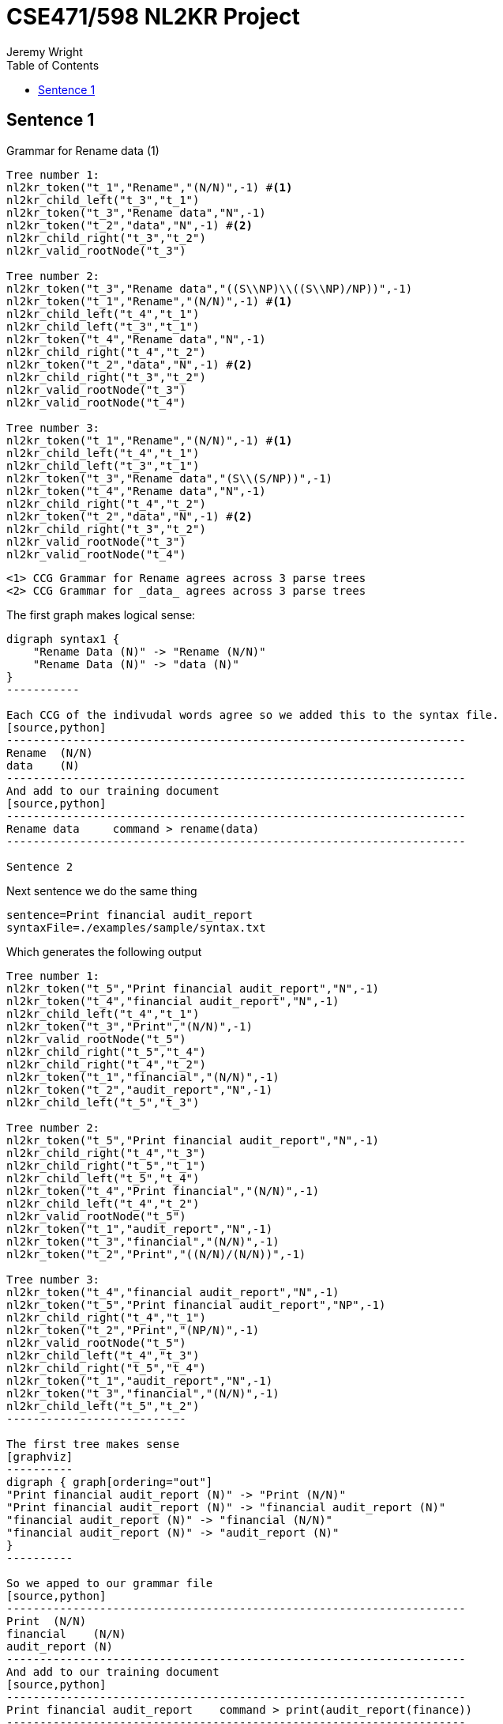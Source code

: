 CSE471/598 NL2KR Project
========================
:author: Jeremy Wright
:toc:


Sentence 1
----------
Grammar for Rename data (1)
[source,python,numbered]
---------------------------------------------------------------------
Tree number 1:
nl2kr_token("t_1","Rename","(N/N)",-1) #<1>
nl2kr_child_left("t_3","t_1")
nl2kr_token("t_3","Rename data","N",-1) 
nl2kr_token("t_2","data","N",-1) #<2>
nl2kr_child_right("t_3","t_2")
nl2kr_valid_rootNode("t_3")

Tree number 2:
nl2kr_token("t_3","Rename data","((S\\NP)\\((S\\NP)/NP))",-1)
nl2kr_token("t_1","Rename","(N/N)",-1) #<1>
nl2kr_child_left("t_4","t_1")
nl2kr_child_left("t_3","t_1")
nl2kr_token("t_4","Rename data","N",-1)
nl2kr_child_right("t_4","t_2")
nl2kr_token("t_2","data","N",-1) #<2>
nl2kr_child_right("t_3","t_2")
nl2kr_valid_rootNode("t_3")
nl2kr_valid_rootNode("t_4")

Tree number 3:
nl2kr_token("t_1","Rename","(N/N)",-1) #<1>
nl2kr_child_left("t_4","t_1")
nl2kr_child_left("t_3","t_1")
nl2kr_token("t_3","Rename data","(S\\(S/NP))",-1)
nl2kr_token("t_4","Rename data","N",-1)
nl2kr_child_right("t_4","t_2")
nl2kr_token("t_2","data","N",-1) #<2>
nl2kr_child_right("t_3","t_2")
nl2kr_valid_rootNode("t_3")
nl2kr_valid_rootNode("t_4")
---------------------------------------------------------------------

 <1> CCG Grammar for Rename agrees across 3 parse trees
 <2> CCG Grammar for _data_ agrees across 3 parse trees

The first graph makes logical sense:
[graphviz]
----------
digraph syntax1 {
    "Rename Data (N)" -> "Rename (N/N)"
    "Rename Data (N)" -> "data (N)"
}
-----------

Each CCG of the indivudal words agree so we added this to the syntax file.
[source,python]
---------------------------------------------------------------------
Rename  (N/N)
data    (N)
---------------------------------------------------------------------
And add to our training document
[source,python]
---------------------------------------------------------------------
Rename data	command > rename(data)
---------------------------------------------------------------------

Sentence 2
----------
Next sentence we do the same thing
[source,python]
-------------
sentence=Print financial audit_report
syntaxFile=./examples/sample/syntax.txt
-------------

Which generates the following output
[source,python]
-------------
Tree number 1:
nl2kr_token("t_5","Print financial audit_report","N",-1)
nl2kr_token("t_4","financial audit_report","N",-1)
nl2kr_child_left("t_4","t_1")
nl2kr_token("t_3","Print","(N/N)",-1)
nl2kr_valid_rootNode("t_5")
nl2kr_child_right("t_5","t_4")
nl2kr_child_right("t_4","t_2")
nl2kr_token("t_1","financial","(N/N)",-1)
nl2kr_token("t_2","audit_report","N",-1)
nl2kr_child_left("t_5","t_3")

Tree number 2:
nl2kr_token("t_5","Print financial audit_report","N",-1)
nl2kr_child_right("t_4","t_3")
nl2kr_child_right("t_5","t_1")
nl2kr_child_left("t_5","t_4")
nl2kr_token("t_4","Print financial","(N/N)",-1)
nl2kr_child_left("t_4","t_2")
nl2kr_valid_rootNode("t_5")
nl2kr_token("t_1","audit_report","N",-1)
nl2kr_token("t_3","financial","(N/N)",-1)
nl2kr_token("t_2","Print","((N/N)/(N/N))",-1)

Tree number 3:
nl2kr_token("t_4","financial audit_report","N",-1)
nl2kr_token("t_5","Print financial audit_report","NP",-1)
nl2kr_child_right("t_4","t_1")
nl2kr_token("t_2","Print","(NP/N)",-1)
nl2kr_valid_rootNode("t_5")
nl2kr_child_left("t_4","t_3")
nl2kr_child_right("t_5","t_4")
nl2kr_token("t_1","audit_report","N",-1)
nl2kr_token("t_3","financial","(N/N)",-1)
nl2kr_child_left("t_5","t_2")
---------------------------

The first tree makes sense
[graphviz]
----------
digraph { graph[ordering="out"]
"Print financial audit_report (N)" -> "Print (N/N)"
"Print financial audit_report (N)" -> "financial audit_report (N)"
"financial audit_report (N)" -> "financial (N/N)"
"financial audit_report (N)" -> "audit_report (N)"
}
----------

So we apped to our grammar file
[source,python]
---------------------------------------------------------------------
Print  (N/N)
financial    (N/N)
audit_report (N)
---------------------------------------------------------------------
And add to our training document
[source,python]
---------------------------------------------------------------------
Print financial audit_report	command > print(audit_report(finance))
---------------------------------------------------------------------

Sentence 3
----------

Next sequence we do the same thing
[source,python]
--------------
sentence=Generate report listing all preservation_attributes
syntaxFile=./examples/sample/syntax.txt
--------------

Which generates the following output
[source,python]
---------------
Tree number 1:
nl2kr_token("t_6","Generate report","N",-1)
nl2kr_token("t_9","Generate report listing all preservation_attributes","S",-1)
nl2kr_child_right("t_8","t_7")
nl2kr_token("t_5","Generate","(N/N)",-1)
nl2kr_token("t_2","preservation_attributes","N",-1)
nl2kr_child_left("t_7","t_1")
nl2kr_child_left("t_6","t_5")
nl2kr_child_left("t_8","t_4")
nl2kr_token("t_1","all","(NP/N)",-1)
nl2kr_child_right("t_7","t_2")
nl2kr_child_right("t_9","t_8")
nl2kr_token("t_7","all preservation_attributes","NP",-1)
nl2kr_token("t_3","report","N",-1)
nl2kr_token("t_4","listing","((S\\NP)/NP)",-1)
nl2kr_child_left("t_9","t_6")
nl2kr_child_right("t_6","t_3")
nl2kr_token("t_8","listing all preservation_attributes","(S\\NP)",-1)
nl2kr_valid_rootNode("t_9")
------------------

The tree makes sense
[graphviz]
-----------------
digraph { graph[ordering="out"]

"9 Generate report listing all preservation_attributes (S)" -> "6 Generate report (N)"
"9 Generate report listing all preservation_attributes (S)" -> "8 listing all preservation_attributes (S\\NP)"

"6 Generate report (N)" -> "5 Generate (N/N)"
"6 Generate report (N)" -> "3 report (N)"

"8 listing all preservation_attributes (S\\NP)" -> "4 listing ((S\\NP)/NP)"
"8 listing all preservation_attributes (S\\NP)" -> "7 all preservation_attributes (NP)"

"7 all preservation_attributes (NP)" -> "1 all (NP/N)"
"7 all preservation_attributes (NP)" -> "2 preservation_attributes (N)"
}
--------------------

So we append to our syntax file
[source,python]
---------------------
Generate (N/N)
report (N)
listing ((S\\NP)/NP)
all (NP/N)
preservation_attributes (N)
--------------------

And add to our training document
[source,python]
--------------------
Generate report listing all preservation_attributes	command > generate(report(list(preservation_attributes)))
--------------------

Sentence 4
----------
Next sentence

[source, python]
----------------
sentence=Transfer data to new storage
syntaxFile=./examples/sample/syntax.txt
---------------

Which generates the following output
[source,python]
---------------
Tree number 1:
nl2kr_token("t_5","Transfer","(N/N)",-1)
nl2kr_child_right("t_8","t_7")
nl2kr_child_left("t_9","t_5")
nl2kr_token("t_1","storage","N",-1)
nl2kr_token("t_8","data to new storage","N",-1)
nl2kr_token("t_3","new","(N/N)",-1)
nl2kr_child_left("t_6","t_3")
nl2kr_child_left("t_7","t_4")
nl2kr_token("t_2","data","(N/N)",-1)
nl2kr_token("t_6","new storage","N",-1)
nl2kr_child_right("t_6","t_1")
nl2kr_child_right("t_9","t_8")
nl2kr_token("t_7","to new storage","N",-1)
nl2kr_token("t_4","to","(N/N)",-1)
nl2kr_child_right("t_7","t_6")
nl2kr_child_left("t_8","t_2")
nl2kr_token("t_9","Transfer data to new storage","N",-1)
nl2kr_valid_rootNode("t_9")

Tree number 2:
nl2kr_token("t_5","Transfer","(N/N)",-1)
nl2kr_token("t_3","data","N",-1)
nl2kr_token("t_8","to new storage","(NP\\NP)",-1)
nl2kr_child_left("t_8","t_1")
nl2kr_child_left("t_6","t_5")
nl2kr_token("t_7","new storage","N",-1)
nl2kr_token("t_2","storage","N",-1)
nl2kr_token("t_9","Transfer data to new storage","NP",-1)
nl2kr_child_right("t_7","t_2")
nl2kr_child_left("t_7","t_4")
nl2kr_token("t_6","Transfer data","N",-1)
nl2kr_token("t_1","to","((NP\\NP)/NP)",-1)
nl2kr_child_right("t_8","t_7")
nl2kr_child_left("t_9","t_6")
nl2kr_token("t_4","new","(N/N)",-1)
nl2kr_child_right("t_6","t_3")
nl2kr_child_right("t_9","t_8")
nl2kr_valid_rootNode("t_9")
------------------

The tree makes sense
[graphviz]
------------------
digraph {graph[ordering="out"]


"9 Transfer data to new storage N" -> "5 Transfer (N/N)"
"9 Transfer data to new storage N" -> "8 data to new storage N"

"8 data to new storage N" -> "2 data (N/N)"
"8 data to new storage N" -> "7 to new storage N"

"7 to new storage N" -> "4 to (N/N)"
"7 to new storage N" -> "6 new storage N"

"6 new storage N" -> "3 new (N/N)"
"6 new storage N" -> "1 storage N"
}
--------------------

So we append to our syntax file
[source,python]
-------------------
Transfer (N/N)
data (N/N)
to (N/N)
new (N/N)
storage (N)
-------------------

And add to our training document
[source,python]
------------------
Transfer data to new storage	command > transfer(data, storage(new))
------------------

Sentence 5
-----------

[source,python]
---------------
sentence=Generate report on risk
syntaxFile=./examples/sample/syntax.txt
----------------

Which generates the following output
[source,python]
----------------
l2kr_child_right("t_5","t_1")
nl2kr_child_left("t_5","t_4")
nl2kr_token("t_6","on risk","(N\\N)",-1)
nl2kr_token("t_3","risk","N",-1)
nl2kr_token("t_7","Generate report on risk","N",-1)
nl2kr_token("t_4","Generate","(N/N)",-1)
nl2kr_token("t_2","on","((N\\N)/NP)",-1)
nl2kr_token("t_1","report","N",-1)
nl2kr_child_left("t_7","t_5")
nl2kr_valid_rootNode("t_7")
nl2kr_child_right("t_7","t_6")
nl2kr_child_left("t_6","t_2")
nl2kr_child_right("t_6","t_3")
nl2kr_token("t_5","Generate report","N",-1)
------------------

The tree makes sense
[graphviz]
-----------------
digraph {graph[ordering="out"]
"7 Generate report on risk N" -> "5 Generate report N"
"7 Generate report on risk N" -> "6 on risk (N\\N)"

"5 Generate report N" -> "4 Generate (N/N)"
"5 Generate report N" -> "1 report N"
"6 on risk (N\\N)" -> "2 on ((N\\N)/NP)"
"6 on risk (N\\N)" -> "3 risk N"
}
-------------------


So we append to our grammar gile
[source,python]
-------------------
Generate (N/N)
report N
on ((N\\N)/NP)
risk N
-----------------

And add to our training file
[source,python]
----------------
Generate report on risk	command > generate(report(risk))
----------------


Building Lambda Definitions
---------------------------
Using the defined command parsing, we can infer the function
application
[source,python]
-----------------
print(audit_report(finance))
-----------------

We can reverse the lambda function application to get the root
expressions
[source,python,numbered]
----------------
print(audit_report(finance))
print(\f.audit_report(f)@finance)
\a.print(a)@\f.(audit_report(f)@finance
----------------
Thus the individual expressions are
[source,python,numbered]
----------------
#x.print(x)
#x.audit_report(x)
finance
----------------
Which we can add to our dictionary file.
[source,python,numbered]
-------------------
print (N/N) #x.print(x)
financial (N/N) financial
audit_report (N) #x.audit_report(x)
-------------------



Learning
--------

Learning Configuration
[source,bash]
--------------
Ldata=../PartA/wright_train.txt
Ldictionary=../PartA/wright_dict.txt
Lsyntax=../PartA/wright_syntax.txt
Loutput=../PartA/wright_train.out
--------------

After corecting a few syntax errors in the dictionary file, generates
the following lexicon file
[source,python]
----------------
financial	[N/N]	financial	0.01
to	[N/N]	to	0.01
data	[N/N]	data	0.01
data	[N]	data	0.01
audit_report	[N]	#x.audit_report(x)	0.01
audit_report	[N]	audit_report	0.01
Print	[N/N]	#x.print(x)	0.01
Transfer	[N/N]	#x.#y.transfer(x,y)	0.01
risk	[N]	risk	0.01
Rename	[N/N]	#x.rename(x)	0.01
new	[N/N]	new	0.01
listing	[(S\NP)/NP]	#x.list(x)	0.01
report	[N]	#x.report(x)	0.01
report	[N]	report	0.01
Generate	[N/N]	#x.generate(x)	0.01
storage	[N]	storage	0.01
preservation_attributes	[N]	preservation_attributes	0.01
-----------------

To which we can test new files.  This resulted in the following error:
[source,python]
----------------
TestingProcess: 3 testing data read.
******Parsing Sentences ...
Parsing test sentence: Rename collection
Expected Representation: command > rename(collection)
Predicted Result: command > rename(collection)
Correct Prediction

Parsing test sentence: Print staff_experience report
Expected Representation: command > print(report(staff_experience))
Predicted Result: command > print(report(staff_experience))
Correct Prediction

Parsing test sentence: Transfer ownership to rods
Expected Representation: command > transfer(ownership, rods)
java.io.FileNotFoundException: resources/aspccgtk-parser/output/output_Transfer_ownership_to_rods.asp (No such file or directory)
	at java.io.FileInputStream.open(Native Method)
	at java.io.FileInputStream.<init>(FileInputStream.java:138)
	at java.io.FileInputStream.<init>(FileInputStream.java:97)
	at java.io.FileReader.<init>(FileReader.java:58)
	at bioai.ccgprocessor.ccgparsing.aspccgtkParser.ASPCCGTKWrapper.callASPCCGParser(ASPCCGTKWrapper.java:185)
	at bioai.ccgprocessor.ccgparsing.aspccgtkParser.ASPCCGParser.parse(ASPCCGParser.java:32)
	at bioai.ccgprocessor.pccg.parser.PCCGParser.parseTable(PCCGParser.java:172)
	at bioai.ccgprocessor.pccg.parser.PCCGParser.parse(PCCGParser.java:251)
	at bioai.ccgprocessor.translation.TranslationProcess.testPair(TranslationProcess.java:196)
	at bioai.ccgprocessor.translation.TranslationProcess.test(TranslationProcess.java:112)
	at bioai.ccgprocessor.tests.scripts.NL2KR_TTest.main(NL2KR_TTest.java:90)
java.lang.NullPointerException
	at bioai.ccgprocessor.ccgparsing.aspccgtkParser.ASPCCGParser.parse(ASPCCGParser.java:37)
	at bioai.ccgprocessor.pccg.parser.PCCGParser.parseTable(PCCGParser.java:172)
	at bioai.ccgprocessor.pccg.parser.PCCGParser.parse(PCCGParser.java:251)
	at bioai.ccgprocessor.translation.TranslationProcess.testPair(TranslationProcess.java:196)
	at bioai.ccgprocessor.translation.TranslationProcess.test(TranslationProcess.java:112)
	at bioai.ccgprocessor.tests.scripts.NL2KR_TTest.main(NL2KR_TTest.java:90)
java.lang.NullPointerException
	at bioai.ccgprocessor.pccg.parser.PCCGParser.parse(PCCGParser.java:252)
	at bioai.ccgprocessor.translation.TranslationProcess.testPair(TranslationProcess.java:196)
	at bioai.ccgprocessor.translation.TranslationProcess.test(TranslationProcess.java:112)
	at bioai.ccgprocessor.tests.scripts.NL2KR_TTest.main(NL2KR_TTest.java:90)
--------------

Thus we need to provide more context to the training engine.

Create a new learning file
[source,python]
----------------
Ldata=../PartA/wright3_learn.txt
Ldictionary=../PartA/wright3_dict.txt
Lsyntax=../PartA/wright3_syntax.txt
Loutput=../PartA/wright3_policy.out
----------------

We want to teach the system what transfer means so we provide the
dictionary for some nouns
[source,python]
---------------
ownership	N	ownership
rods	N	ownership
---------------

Run the learning engine again to learn the new vocabulary.

We repaired the error, but still no parse tree.
[source,bash]
--------------
student@student-VirtualBox ~/Desktop/workspaces/471_project/NL2KR-System $ ./NL2KR-T.sh wright_train.conf 
******Reading test data: ../PartA/wright_train.txt
Test line: 0
Test line: 1
Test line: 2
******Reading lexicon file: ../PartA/wright_learn.out
Line[0] Syntax:[[N/N]] Semantics:[financial]
Line[1] Syntax:[[N/N]] Semantics:[to]
Line[2] Syntax:[[N/N]] Semantics:[data]
Line[3] Syntax:[[N]] Semantics:[data]
Line[4] Syntax:[[N]] Semantics:[#x.audit_report(x)]
Line[5] Syntax:[[N]] Semantics:[audit_report]
Line[6] Syntax:[[N/N]] Semantics:[#x.print(x)]
Line[7] Syntax:[[N/N]] Semantics:[#x.#y.transfer(x,y)]
Line[8] Syntax:[[N]] Semantics:[risk]
Line[9] Syntax:[[N/N]] Semantics:[#x.rename(x)]
Line[10] Syntax:[[N/N]] Semantics:[new]
Line[11] Syntax:[[(S\NP)/NP]] Semantics:[#x.list(x)]
Line[12] Syntax:[[N]] Semantics:[#x.report(x)]
Line[13] Syntax:[[N]] Semantics:[report]
Line[14] Syntax:[[N/N]] Semantics:[#x.generate(x)]
Line[15] Syntax:[[N]] Semantics:[storage]
Line[16] Syntax:[[N]] Semantics:[preservation_attributes]
TestingProcess: 3 testing data read.
******Parsing Sentences ...
Parsing test sentence: Rename collection
Expected Representation: command > rename(collection)
Predicted Result: command > rename(collection)
Correct Prediction

Parsing test sentence: Print staff_experience report
Expected Representation: command > print(report(staff_experience))
Predicted Result: command > print(report(staff_experience))
Correct Prediction

Parsing test sentence: Transfer ownership to rods
Expected Representation: command > transfer(ownership, rods)
Generalizing ownership = null
Generalizing ownership = null
Correct output does not exist in the parse result
Predicted Result:null
Wrong Prediction

Correct Predictions : 2/3
Incorrect Predictions : 0/3
Predictions for sentences having unknown Expected Representations : 0/0
No Predictions : 1/3
Total evaluation costs: 00h:00m:47s:012ms
----------------

We have the policy learnt from the previous step, we can append this
to the overall lexicon. The resulting policy file is:

[source,python]
----------------
Refinancial	[N/N]	financial	0.01
to	[N/N]	to	0.01
data	[N/N]	data	0.01
data	[N]	data	0.01
audit_report	[N]	#x.audit_report(x)	0.01
audit_report	[N]	audit_report	0.01
Print	[N/N]	#x.print(x)	0.01
Transfer	[N/N]	#x.#y.transfer(x,y)	0.01
risk	[N]	risk	0.01
Rename	[N/N]	#x.rename(x)	0.01
new	[N/N]	new	0.01
listing	[(S\NP)/NP]	#x.list(x)	0.01
report	[N]	#x.report(x)	0.01
report	[N]	report	0.01
Generate	[N/N]	#x.generate(x)	0.01
storage	[N]	storage	0.01
preservation_attributes	[N]	preservation_attributes	0.01
ownership	[N]	ownership	0.01
rods	[N]	rods	0.01
rods	[N]	ownership	0.01
-------------


Still unable to parse the result
[source,bash]
------------------
******Reading test data: ../PartA/wright_train.txt
Test line: 0
Test line: 1
Test line: 2
******Reading lexicon file: ../PartA/wright_learn.out
Line[0] Syntax:[[N/N]] Semantics:[financial]
Line[1] Syntax:[[N/N]] Semantics:[to]
Line[2] Syntax:[[N/N]] Semantics:[data]
Line[3] Syntax:[[N]] Semantics:[data]
Line[4] Syntax:[[N]] Semantics:[#x.audit_report(x)]
Line[5] Syntax:[[N]] Semantics:[audit_report]
Line[6] Syntax:[[N/N]] Semantics:[#x.print(x)]
Line[7] Syntax:[[N/N]] Semantics:[#x.#y.transfer(x,y)]
Line[8] Syntax:[[N]] Semantics:[risk]
Line[9] Syntax:[[N/N]] Semantics:[#x.rename(x)]
Line[10] Syntax:[[N/N]] Semantics:[new]
Line[11] Syntax:[[(S\NP)/NP]] Semantics:[#x.list(x)]
Line[12] Syntax:[[N]] Semantics:[#x.report(x)]
Line[13] Syntax:[[N]] Semantics:[report]
Line[14] Syntax:[[N/N]] Semantics:[#x.generate(x)]
Line[15] Syntax:[[N]] Semantics:[storage]
Line[16] Syntax:[[N]] Semantics:[preservation_attributes]
Line[17] Syntax:[[N]] Semantics:[ownership]
Line[18] Syntax:[[N]] Semantics:[rods]
Line[19] Syntax:[[N]] Semantics:[ownership]
TestingProcess: 3 testing data read.
******Parsing Sentences ...
Parsing test sentence: Rename collection
Expected Representation: command > rename(collection)
Predicted Result: command > rename(collection)
Correct Prediction

Parsing test sentence: Print staff_experience report
Expected Representation: command > print(report(staff_experience))
Predicted Result: command > print(report(staff_experience))
Correct Prediction

Parsing test sentence: Transfer ownership to rods
Expected Representation: command > transfer(ownership, rods)
Correct output does not exist in the parse result
Predicted Result:null
Wrong Prediction

Correct Predictions : 2/3
Incorrect Predictions : 0/3
Predictions for sentences having unknown Expected Representations : 0/0
No Predictions : 1/3
Total evaluation costs: 00h:00m:47s:729ms
----------------

Trying a new third sentence. Trained the result with file set 4.

Still cannot learn the third sentence
[source,python]
----------------
******Reading test data: ../PartA/wright_train.txt
Test line: 0
Test line: 1
Test line: 2
******Reading lexicon file: ../PartA/wright_learn.out
Line[0] Syntax:[[N/N]] Semantics:[financial]
Line[1] Syntax:[[N/N]] Semantics:[to]
Line[2] Syntax:[[N/N]] Semantics:[data]
Line[3] Syntax:[[N]] Semantics:[data]
Line[4] Syntax:[[N]] Semantics:[#x.audit_report(x)]
Line[5] Syntax:[[N]] Semantics:[audit_report]
Line[6] Syntax:[[N/N]] Semantics:[#x.print(x)]
Line[7] Syntax:[[N/N]] Semantics:[#x.#y.transfer(x,y)]
Line[8] Syntax:[[N]] Semantics:[risk]
Line[9] Syntax:[[N/N]] Semantics:[#x.rename(x)]
Line[10] Syntax:[[N/N]] Semantics:[new]
Line[11] Syntax:[[(S\NP)/NP]] Semantics:[#x.list(x)]
Line[12] Syntax:[[N]] Semantics:[#x.report(x)]
Line[13] Syntax:[[N]] Semantics:[report]
Line[14] Syntax:[[N/N]] Semantics:[#x.generate(x)]
Line[15] Syntax:[[N]] Semantics:[storage]
Line[16] Syntax:[[N]] Semantics:[preservation_attributes]
Line[17] Syntax:[[N]] Semantics:[ownership]
Line[18] Syntax:[[N]] Semantics:[rods]
Line[19] Syntax:[[N]] Semantics:[ownership]
Line[20] Syntax:[[N]] Semantics:[master_copy]
Line[21] Syntax:[[N]] Semantics:[file]
TestingProcess: 3 testing data read.
******Parsing Sentences ...
Parsing test sentence: Rename collection
Expected Representation: command > rename(collection)
Predicted Result: command > rename(collection)
Correct Prediction

Parsing test sentence: Print staff_experience report
Expected Representation: command > print(report(staff_experience))
Predicted Result: command > print(report(staff_experience))
Correct Prediction

Parsing test sentence: file is master_copy
Expected Representation: master_copy(file)
Generalizing is = null
Correct output does not exist in the parse result
Predicted Result:null
Wrong Prediction

Correct Predictions : 2/3
Incorrect Predictions : 0/3
Predictions for sentences having unknown Expected Representations : 0/0
No Predictions : 1/3
Total evaluation costs: 00h:00m:47s:085ms
-----------------

